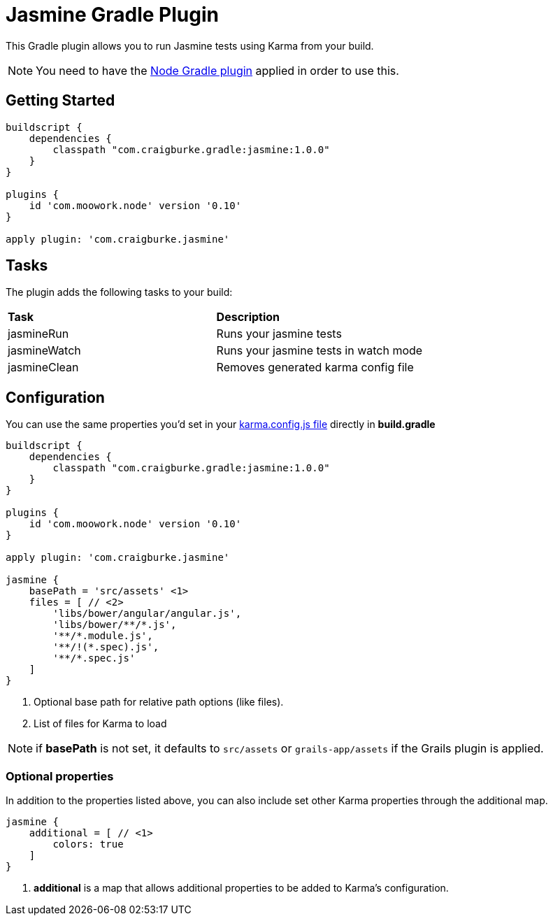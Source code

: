 :version: 1.0.0

= Jasmine Gradle Plugin

This Gradle plugin allows you to run Jasmine tests using Karma from your build.

NOTE: You need to have the https://github.com/srs/gradle-node-plugin[Node Gradle plugin] applied in order to use this.

== Getting Started

[source,gradle,subs='attributes']
----
buildscript {
    dependencies {
        classpath "com.craigburke.gradle:jasmine:{version}"
    }
}

plugins {
    id 'com.moowork.node' version '0.10'
}

apply plugin: 'com.craigburke.jasmine'
----

== Tasks

The plugin adds the following tasks to your build:

|===

| *Task* | *Description* 

| jasmineRun | Runs your jasmine tests

| jasmineWatch | Runs your jasmine tests in watch mode

| jasmineClean | Removes generated karma config file

|===

== Configuration

You can use the same properties you'd set in your http://karma-runner.github.io/0.8/config/configuration-file.html[karma.config.js file] directly in *build.gradle*

[source,gradle,subs='attributes']
----
buildscript {
    dependencies {
        classpath "com.craigburke.gradle:jasmine:{version}"
    }
}

plugins {
    id 'com.moowork.node' version '0.10'
}

apply plugin: 'com.craigburke.jasmine'

jasmine {
    basePath = 'src/assets' <1>
    files = [ // <2>
        'libs/bower/angular/angular.js',
        'libs/bower/**/*.js',
        '**/*.module.js',
        '**/!(*.spec).js',
        '**/*.spec.js'
    ]
}
----
<1> Optional base path for relative path options (like files).
<2> List of files for Karma to load

NOTE: if *basePath* is not set, it defaults to `src/assets` or `grails-app/assets` if the Grails plugin is applied.

=== Optional properties

In addition to the properties listed above, you can also include set other Karma properties through the additional map.
 
[source,gradle,subs='attributes']
----
jasmine {
    additional = [ // <1>
        colors: true
    ]
}
----
<2> *additional* is a map that allows additional properties to be added to Karma's configuration.